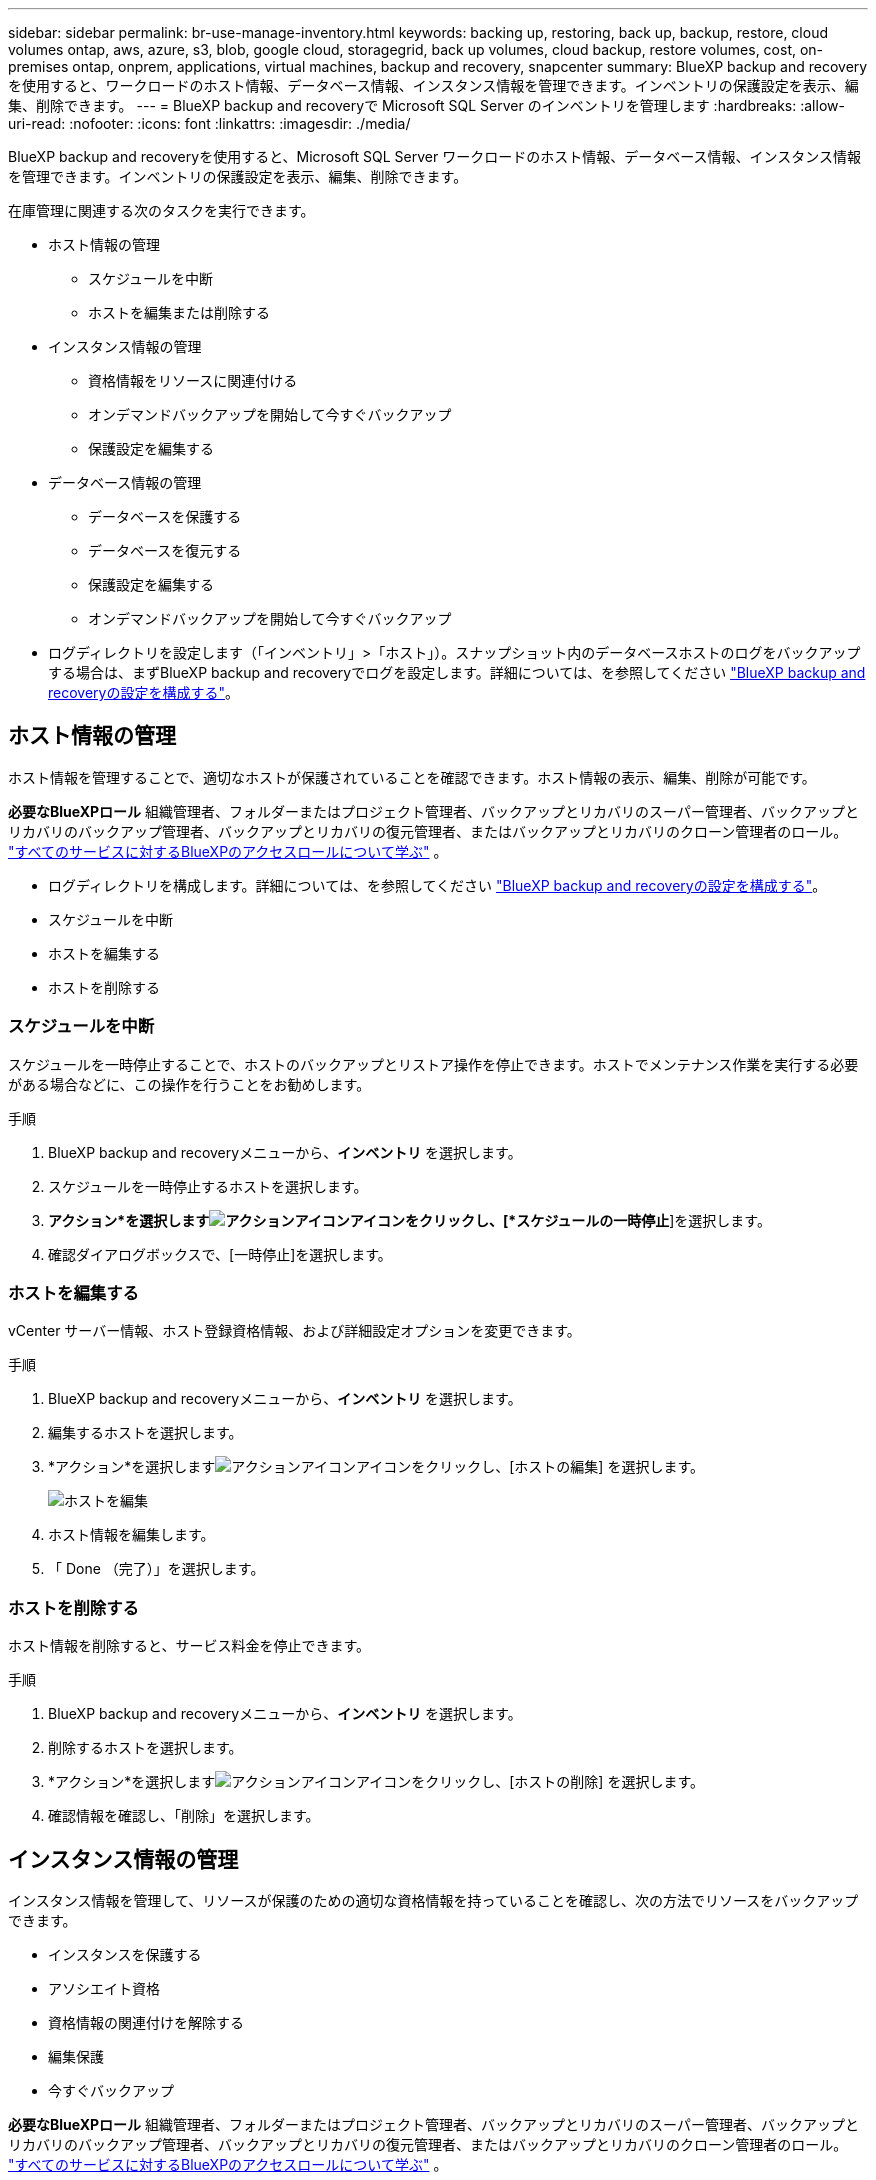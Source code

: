 ---
sidebar: sidebar 
permalink: br-use-manage-inventory.html 
keywords: backing up, restoring, back up, backup, restore, cloud volumes ontap, aws, azure, s3, blob, google cloud, storagegrid, back up volumes, cloud backup, restore volumes, cost, on-premises ontap, onprem, applications, virtual machines, backup and recovery, snapcenter 
summary: BlueXP backup and recoveryを使用すると、ワークロードのホスト情報、データベース情報、インスタンス情報を管理できます。インベントリの保護設定を表示、編集、削除できます。 
---
= BlueXP backup and recoveryで Microsoft SQL Server のインベントリを管理します
:hardbreaks:
:allow-uri-read: 
:nofooter: 
:icons: font
:linkattrs: 
:imagesdir: ./media/


[role="lead"]
BlueXP backup and recoveryを使用すると、Microsoft SQL Server ワークロードのホスト情報、データベース情報、インスタンス情報を管理できます。インベントリの保護設定を表示、編集、削除できます。

在庫管理に関連する次のタスクを実行できます。

* ホスト情報の管理
+
** スケジュールを中断
** ホストを編集または削除する


* インスタンス情報の管理
+
** 資格情報をリソースに関連付ける
** オンデマンドバックアップを開始して今すぐバックアップ
** 保護設定を編集する


* データベース情報の管理
+
** データベースを保護する
** データベースを復元する
** 保護設定を編集する
** オンデマンドバックアップを開始して今すぐバックアップ


* ログディレクトリを設定します（「インベントリ」>「ホスト」）。スナップショット内のデータベースホストのログをバックアップする場合は、まずBlueXP backup and recoveryでログを設定します。詳細については、を参照してください link:br-start-setup.html["BlueXP backup and recoveryの設定を構成する"]。




== ホスト情報の管理

ホスト情報を管理することで、適切なホストが保護されていることを確認できます。ホスト情報の表示、編集、削除が可能です。

*必要なBlueXPロール* 組織管理者、フォルダーまたはプロジェクト管理者、バックアップとリカバリのスーパー管理者、バックアップとリカバリのバックアップ管理者、バックアップとリカバリの復元管理者、またはバックアップとリカバリのクローン管理者のロール。  https://docs.netapp.com/us-en/bluexp-setup-admin/reference-iam-predefined-roles.html["すべてのサービスに対するBlueXPのアクセスロールについて学ぶ"^] 。

* ログディレクトリを構成します。詳細については、を参照してください link:br-start-setup.html["BlueXP backup and recoveryの設定を構成する"]。
* スケジュールを中断
* ホストを編集する
* ホストを削除する




=== スケジュールを中断

スケジュールを一時停止することで、ホストのバックアップとリストア操作を停止できます。ホストでメンテナンス作業を実行する必要がある場合などに、この操作を行うことをお勧めします。

.手順
. BlueXP backup and recoveryメニューから、*インベントリ* を選択します。
. スケジュールを一時停止するホストを選択します。
. *アクション*を選択しますimage:icon-action.png["アクションアイコン"]アイコンをクリックし、[*スケジュールの一時停止*]を選択します。
. 確認ダイアログボックスで、[一時停止]を選択します。




=== ホストを編集する

vCenter サーバー情報、ホスト登録資格情報、および詳細設定オプションを変更できます。

.手順
. BlueXP backup and recoveryメニューから、*インベントリ* を選択します。
. 編集するホストを選択します。
. *アクション*を選択しますimage:icon-action.png["アクションアイコン"]アイコンをクリックし、[ホストの編集] を選択します。
+
image:screen-br-inventory-hosts-edit.png["ホストを編集"]

. ホスト情報を編集します。
. 「 Done （完了）」を選択します。




=== ホストを削除する

ホスト情報を削除すると、サービス料金を停止できます。

.手順
. BlueXP backup and recoveryメニューから、*インベントリ* を選択します。
. 削除するホストを選択します。
. *アクション*を選択しますimage:icon-action.png["アクションアイコン"]アイコンをクリックし、[ホストの削除] を選択します。
. 確認情報を確認し、「削除」を選択します。




== インスタンス情報の管理

インスタンス情報を管理して、リソースが保護のための適切な資格情報を持っていることを確認し、次の方法でリソースをバックアップできます。

* インスタンスを保護する
* アソシエイト資格
* 資格情報の関連付けを解除する
* 編集保護
* 今すぐバックアップ


*必要なBlueXPロール* 組織管理者、フォルダーまたはプロジェクト管理者、バックアップとリカバリのスーパー管理者、バックアップとリカバリのバックアップ管理者、バックアップとリカバリの復元管理者、またはバックアップとリカバリのクローン管理者のロール。  https://docs.netapp.com/us-en/bluexp-setup-admin/reference-iam-predefined-roles.html["すべてのサービスに対するBlueXPのアクセスロールについて学ぶ"^] 。



=== データベースインスタンスを保護する

リソース保護のスケジュールと保持を管理するポリシーを使用して、データベース インスタンスにポリシーを割り当てることができます。

.手順
. BlueXP backup and recoveryメニューから、*インベントリ* を選択します。
. 表示するワークロードを選択し、[表示] を選択します。
. *インスタンス*タブを選択します。
. インスタンスを選択します。
. *アクション*を選択しますimage:icon-action.png["アクションアイコン"]アイコンをクリックし、[保護] を選択します。
. ポリシーを選択するか、新しいポリシーを作成します。
+
ポリシー作成の詳細については、 link:br-use-policies-create.html["ポリシーを作成する"] 。

. バックアップの前後に実行するスクリプトに関する情報を提供します。
+
** *事前スクリプト*: 保護アクションがトリガーされる前にスクリプトを自動的に実行するには、スクリプトのファイル名と場所を入力します。これは、保護ワークフローの前に実行する必要がある追加のタスクや設定を実行するのに役立ちます。
** *事後スクリプト*: 保護アクションの完了後にスクリプトを自動的に実行するには、スクリプトのファイル名と場所を入力します。これは、保護ワークフローの後に実行する必要がある追加のタスクや設定を実行するのに役立ちます。


. スナップショットを検証する方法についての情報を指定します。
+
** 保存場所: 検証スナップショットを保存する場所を選択します。
** 検証リソース: 検証するリソースがローカル スナップショット上にあるか、 ONTAPセカンダリ ストレージ上にあるかを選択します。
** 検証スケジュール: 時間ごと、日ごと、週ごと、月ごと、または年ごとの頻度を選択します。






=== 資格情報をリソースに関連付ける

保護が行われるように、資格情報をリソースに関連付けることができます。

詳細については、を参照してください link:br-start-configure.html["資格情報を含むBlueXP backup and recoveryの設定を構成する"]。

.手順
. BlueXP backup and recoveryメニューから、*インベントリ* を選択します。
. 表示するワークロードを選択し、[表示] を選択します。
. *インスタンス*タブを選択します。
. インスタンスを選択します。
. *アクション*を選択しますimage:icon-action.png["アクションアイコン"]アイコンをクリックし、[資格情報の関連付け] を選択します。
. 既存の資格情報を使用するか、新しい資格情報を作成します。




=== 保護設定を編集する

ポリシーを変更したり、新しいポリシーを作成したり、スケジュールを設定したり、保持設定を設定したりできます。

.手順
. BlueXP backup and recoveryメニューから、*インベントリ* を選択します。
. 表示するワークロードを選択し、[表示] を選択します。
. *インスタンス*タブを選択します。
. インスタンスを選択します。
. *アクション*を選択しますimage:icon-action.png["アクションアイコン"]アイコンをクリックし、[保護の編集] を選択します。
+
ポリシー作成の詳細については、 link:br-use-policies-create.html["ポリシーを作成する"] 。





=== 今すぐバックアップ

データがすぐに保護されるように、今すぐデータをバックアップすることができます。

.手順
. BlueXP backup and recoveryメニューから、*インベントリ* を選択します。
. 表示するワークロードを選択し、[表示] を選択します。
. *インスタンス*タブを選択します。
. インスタンスを選択します。
. *アクション*を選択しますimage:icon-action.png["アクションアイコン"]アイコンをクリックし、[今すぐバックアップ] を選択します。
. バックアップの種類を選択し、スケジュールを設定します。
+
アドホックバックアップの作成の詳細については、 link:br-use-mssql-backup.html["ポリシーを作成する"] 。





== データベース情報の管理

データベース情報は次の方法で管理できます。

* データベースを保護する
* データベースを復元する
* 保護の詳細を表示
* 保護設定を編集する
* 今すぐバックアップ




=== データベースを保護する

ポリシーを変更したり、新しいポリシーを作成したり、スケジュールを設定したり、保持設定を設定したりできます。

*必要なBlueXPロール* 組織管理者、フォルダーまたはプロジェクト管理者、バックアップおよびリカバリのスーパー管理者、バックアップおよびリカバリのバックアップ管理者ロール。  https://docs.netapp.com/us-en/bluexp-setup-admin/reference-iam-predefined-roles.html["すべてのサービスに対するBlueXPのアクセスロールについて学ぶ"^] 。

.手順
. BlueXP backup and recoveryメニューから、*インベントリ* を選択します。
. 表示するワークロードを選択し、[表示] を選択します。
. *データベース*タブを選択します。
. データベースを選択します。
. *アクション*を選択しますimage:icon-action.png["アクションアイコン"]アイコンをクリックし、[保護] を選択します。
+
ポリシー作成の詳細については、 link:br-use-policies-create.html["ポリシーを作成する"] 。





=== データベースを復元する

データが保護されていることを保証するために、データベースを復元することができます。

*必要なBlueXPロール* 組織管理者、フォルダーまたはプロジェクト管理者、バックアップおよびリカバリのスーパー管理者、バックアップおよびリカバリの復元管理者ロール。  https://docs.netapp.com/us-en/bluexp-setup-admin/reference-iam-predefined-roles.html["すべてのサービスに対するBlueXPのアクセスロールについて学ぶ"^] 。

.手順
. BlueXP backup and recoveryメニューから、*インベントリ* を選択します。
. 表示するワークロードを選択し、[表示] を選択します。
. *データベース*タブを選択します。
. データベースを選択します。
. *アクション*を選択しますimage:icon-action.png["アクションアイコン"]アイコンをクリックし、[復元] を選択します。
+
ワークロードの復元の詳細については、以下を参照してください。 link:br-use-mssql-restore.html["ワークロードの復元"] 。





=== 保護設定を編集する

ポリシーを変更したり、新しいポリシーを作成したり、スケジュールを設定したり、保持設定を設定したりできます。

*必要なBlueXPロール* 組織管理者、フォルダーまたはプロジェクト管理者、バックアップおよびリカバリのスーパー管理者、バックアップおよびリカバリのバックアップ管理者ロール。  https://docs.netapp.com/us-en/bluexp-setup-admin/reference-iam-predefined-roles.html["すべてのサービスに対するBlueXPのアクセスロールについて学ぶ"^] 。

.手順
. BlueXP backup and recoveryメニューから、*インベントリ* を選択します。
. 表示するワークロードを選択し、[表示] を選択します。
. *データベース*タブを選択します。
. データベースを選択します。
. *アクション*を選択しますimage:icon-action.png["アクションアイコン"]アイコンをクリックし、[保護の編集] を選択します。
+
ポリシー作成の詳細については、 link:br-use-policies-create.html["ポリシーを作成する"] 。





=== 今すぐバックアップ

今すぐ Microsoft SQL Server インスタンスとデータベースをバックアップして、データがすぐに保護されるようにすることができます。

*必要なBlueXPロール* 組織管理者、フォルダーまたはプロジェクト管理者、バックアップおよびリカバリのスーパー管理者、バックアップおよびリカバリのバックアップ管理者ロール。  https://docs.netapp.com/us-en/bluexp-setup-admin/reference-iam-predefined-roles.html["すべてのサービスに対するBlueXPのアクセスロールについて学ぶ"^] 。

.手順
. BlueXP backup and recoveryメニューから、*インベントリ* を選択します。
. 表示するワークロードを選択し、[表示] を選択します。
. *インスタンス*または*データベース*タブを選択します。
. インスタンスまたはデータベースを選択します。
. *アクション*を選択しますimage:icon-action.png["アクションアイコン"]アイコンをクリックし、[今すぐバックアップ] を選択します。

